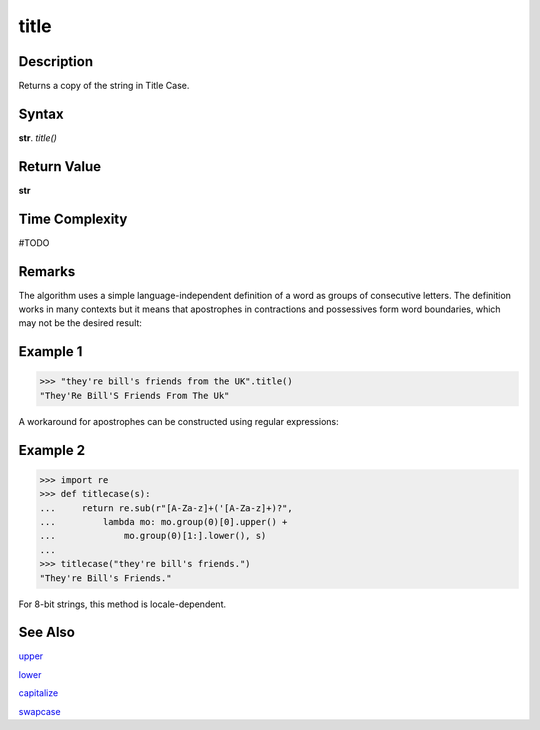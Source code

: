 =====
title
=====

Description
----------
Returns a copy of the string in Title Case.

Syntax
------
**str**. *title()*

Return Value
------------
**str**

Time Complexity
---------------
#TODO

Remarks
-------
The algorithm uses a simple language-independent definition of a word as groups of consecutive letters. The definition works in many contexts but it means that apostrophes in contractions and possessives form word boundaries, which may not be the desired result:

Example 1
---------
>>> "they're bill's friends from the UK".title()
"They'Re Bill'S Friends From The Uk"

A workaround for apostrophes can be constructed using regular expressions:

Example 2
---------
>>> import re
>>> def titlecase(s):
...     return re.sub(r"[A-Za-z]+('[A-Za-z]+)?",
...         lambda mo: mo.group(0)[0].upper() +
...             mo.group(0)[1:].lower(), s)
...             
>>> titlecase("they're bill's friends.")
"They're Bill's Friends."

For 8-bit strings, this method is locale-dependent.

See Also
--------
`upper`_

`lower`_

`capitalize`_

`swapcase`_

.. _upper: ../bd_strings/upper.html
.. _lower: ../bd_strings/lower.html
.. _capitalize: ../bd_strings/capitalize.html
.. _title: ../bd_strings/title.html
.. _swapcase: ../bd_strings/swapcase.html
